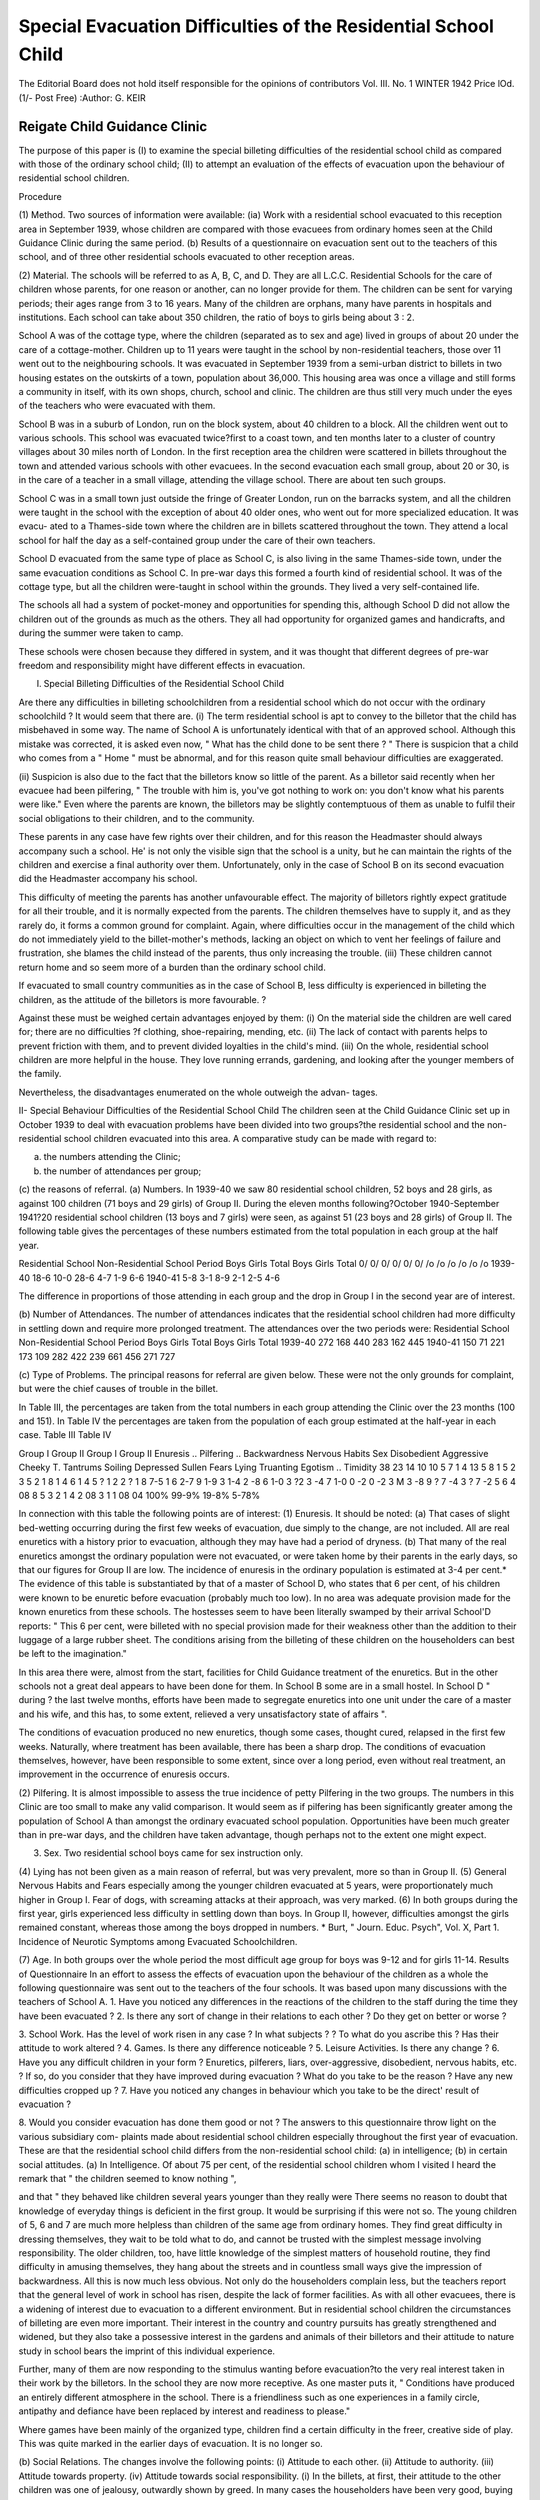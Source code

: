 Special Evacuation Difficulties of the Residential School Child
=================================================================

The Editorial Board does not hold itself responsible for the opinions of contributors
Vol. III. No. 1
WINTER 1942
Price lOd. (1/- Post Free)
:Author: G. KEIR

Reigate Child Guidance Clinic
--------------------------------

The purpose of this paper is (I) to examine the special billeting difficulties of the
residential school child as compared with those of the ordinary school child; (II) to
attempt an evaluation of the effects of evacuation upon the behaviour of residential
school children.

Procedure

(1) Method. Two sources of information were available:
(ia) Work with a residential school evacuated to this reception area in September
1939, whose children are compared with those evacuees from ordinary
homes seen at the Child Guidance Clinic during the same period.
(b) Results of a questionnaire on evacuation sent out to the teachers of this
school, and of three other residential schools evacuated to other reception
areas.

(2) Material. The schools will be referred to as A, B, C, and D. They are all
L.C.C. Residential Schools for the care of children whose parents, for one reason or
another, can no longer provide for them. The children can be sent for varying
periods; their ages range from 3 to 16 years. Many of the children are orphans,
many have parents in hospitals and institutions. Each school can take about 350
children, the ratio of boys to girls being about 3 : 2.

School A was of the cottage type, where the children (separated as to sex and age)
lived in groups of about 20 under the care of a cottage-mother. Children up to
11 years were taught in the school by non-residential teachers, those over 11 went out
to the neighbouring schools. It was evacuated in September 1939 from a semi-urban
district to billets in two housing estates on the outskirts of a town, population about
36,000. This housing area was once a village and still forms a community in itself,
with its own shops, church, school and clinic. The children are thus still very much
under the eyes of the teachers who were evacuated with them.

School B was in a suburb of London, run on the block system, about 40 children
to a block. All the children went out to various schools. This school was evacuated
twice?first to a coast town, and ten months later to a cluster of country villages
about 30 miles north of London. In the first reception area the children were
scattered in billets throughout the town and attended various schools with other
evacuees. In the second evacuation each small group, about 20 or 30, is in the care
of a teacher in a small village, attending the village school. There are about ten
such groups.

School C was in a small town just outside the fringe of Greater London, run on
the barracks system, and all the children were taught in the school with the exception
of about 40 older ones, who went out for more specialized education. It was evacu-
ated to a Thames-side town where the children are in billets scattered throughout
the town. They attend a local school for half the day as a self-contained group
under the care of their own teachers.

School D evacuated from the same type of place as School C, is also living in the
same Thames-side town, under the same evacuation conditions as School C. In
pre-war days this formed a fourth kind of residential school. It was of the cottage
type, but all the children were-taught in school within the grounds. They lived a
very self-contained life.

The schools all had a system of pocket-money and opportunities for spending
this, although School D did not allow the children out of the grounds as much as the
others. They all had opportunity for organized games and handicrafts, and during
the summer were taken to camp.

These schools were chosen because they differed in system, and it was thought
that different degrees of pre-war freedom and responsibility might have different
effects in evacuation.

I. Special Billeting Difficulties of the Residential School Child

Are there any difficulties in billeting schoolchildren from a residential school
which do not occur with the ordinary schoolchild ? It would seem that there are.
(i) The term residential school is apt to convey to the billetor that the child has
misbehaved in some way. The name of School A is unfortunately identical with that
of an approved school. Although this mistake was corrected, it is asked even now,
" What has the child done to be sent there ? " There is suspicion that a child who
comes from a " Home " must be abnormal, and for this reason quite small behaviour
difficulties are exaggerated.

(ii) Suspicion is also due to the fact that the billetors know so little of the parent.
As a billetor said recently when her evacuee had been pilfering, " The trouble with
him is, you've got nothing to work on: you don't know what his parents were like."
Even where the parents are known, the billetors may be slightly contemptuous of
them as unable to fulfil their social obligations to their children, and to the community.

These parents in any case have few rights over their children, and for this reason the
Headmaster should always accompany such a school. He' is not only the visible
sign that the school is a unity, but he can maintain the rights of the children and
exercise a final authority over them. Unfortunately, only in the case of School B on
its second evacuation did the Headmaster accompany his school.

This difficulty of meeting the parents has another unfavourable effect. The
majority of billetors rightly expect gratitude for all their trouble, and it is normally
expected from the parents. The children themselves have to supply it, and as they
rarely do, it forms a common ground for complaint. Again, where difficulties occur
in the management of the child which do not immediately yield to the billet-mother's
methods, lacking an object on which to vent her feelings of failure and frustration,
she blames the child instead of the parents, thus only increasing the trouble.
(iii) These children cannot return home and so seem more of a burden than the
ordinary school child.

If evacuated to small country communities as in the case of School B, less
difficulty is experienced in billeting the children, as the attitude of the billetors is
more favourable. ?

Against these must be weighed certain advantages enjoyed by them:
(i) On the material side the children are well cared for; there are no difficulties
?f clothing, shoe-repairing, mending, etc.
(ii) The lack of contact with parents helps to prevent friction with them, and to
prevent divided loyalties in the child's mind.
(iii) On the whole, residential school children are more helpful in the house.
They love running errands, gardening, and looking after the younger members of
the family.

Nevertheless, the disadvantages enumerated on the whole outweigh the advan-
tages.

II- Special Behaviour Difficulties of the Residential School Child
The children seen at the Child Guidance Clinic set up in October 1939 to deal
with evacuation problems have been divided into two groups?the residential school
and the non-residential school children evacuated into this area. A comparative
study can be made with regard to:

(a) the numbers attending the Clinic;
(b) the number of attendances per group;
(c) the reasons of referral.
(a) Numbers. In 1939-40 we saw 80 residential school children, 52 boys and
28 girls, as against 100 children (71 boys and 29 girls) of Group II. During the
eleven months following?October 1940-September 1941?20 residential school
children (13 boys and 7 girls) were seen, as against 51 (23 boys and 28 girls) of Group II.
The following table gives the percentages of these numbers estimated from the
total population in each group at the half year.

Residential School Non-Residential School
Period Boys Girls Total Boys Girls Total
0/ 0/ 0/ 0/ 0/ 0/
/o /o /o /o /o /o
1939-40   18-6 10-0 28-6 4-7 1-9 6-6
1940-41   5-8 3-1 8-9 2-1 2-5 4-6

The difference in proportions of those attending in each group and the drop in
Group I in the second year are of interest.

(b) Number of Attendances. The number of attendances indicates that the
residential school children had more difficulty in settling down and require more
prolonged treatment. The attendances over the two periods were:
Residential School Non-Residential School
Period Boys Girls Total Boys Girls Total
1939-40   272 168 440 283 162 445
1940-41   150 71 221 173 109 282
422 239 661 456 271 727

(c) Type of Problems. The principal reasons for referral are given below.
These were not the only grounds for complaint, but were the chief causes of trouble
in the billet.

In Table III, the percentages are taken from the total numbers in each group
attending the Clinic over the 23 months (100 and 151). In Table IV the percentages
are taken from the population of each group estimated at the half-year in each case.
Table III Table IV

Group I Group II Group I Group II
Enuresis ..
Pilfering ..
Backwardness
Nervous Habits
Sex
Disobedient
Aggressive
Cheeky
T. Tantrums
Soiling
Depressed
Sullen
Fears
Lying
Truanting
Egotism ..
Timidity
38 23
14 10
10 5
7 1
4 13
5 8
1 5
2 3
5 2
1 8
1 4
6 1
4 5
? 1
2 2
? 1
8 7-5 1
6 2-7
9 1-9
3 1-4
2 -8
6 1-0
3 ?2
3 -4
7 1-0
0 -2
0 -2
3 M
3 -8
9 ?
7 -4
3 ?
7 -2
5
6
4
08
8
5
3
2
1
4
2
08
3
1
1
08
04
100% 99-9% 19-8% 5-78%

In connection with this table the following points are of interest:
(1) Enuresis. It should be noted:
(a) That cases of slight bed-wetting occurring during the first few weeks of
evacuation, due simply to the change, are not included. All are real enuretics with
a history prior to evacuation, although they may have had a period of dryness.
(b) That many of the real enuretics amongst the ordinary population were not
evacuated, or were taken home by their parents in the early days, so that our figures
for Group II are low. The incidence of enuresis in the ordinary population is
estimated at 3-4 per cent.*
The evidence of this table is substantiated by that of a master of School D, who
states that 6 per cent, of his children were known to be enuretic before evacuation
(probably much too low).
In no area was adequate provision made for the known enuretics from these
schools. The hostesses seem to have been literally swamped by their arrival
School'D reports: " This 6 per cent, were billeted with no special provision made
for their weakness other than the addition to their luggage of a large rubber sheet.
The conditions arising from the billeting of these children on the householders can
best be left to the imagination."

In this area there were, almost from the start, facilities for Child Guidance
treatment of the enuretics. But in the other schools not a great deal appears to have
been done for them. In School B some are in a small hostel. In School D " during
? the last twelve months, efforts have been made to segregate enuretics into one unit
under the care of a master and his wife, and this has, to some extent, relieved a very
unsatisfactory state of affairs ".

The conditions of evacuation produced no new enuretics, though some cases,
thought cured, relapsed in the first few weeks. Naturally, where treatment has been
available, there has been a sharp drop. The conditions of evacuation themselves,
however, have been responsible to some extent, since over a long period, even without
real treatment, an improvement in the occurrence of enuresis occurs.

(2) Pilfering. It is almost impossible to assess the true incidence of petty
Pilfering in the two groups. The numbers in this Clinic are too small to make any
valid comparison. It would seem as if pilfering has been significantly greater among
the population of School A than amongst the ordinary evacuated school population.
Opportunities have been much greater than in pre-war days, and the children have
taken advantage, though perhaps not to the extent one might expect.

(3) Sex. Two residential school boys came for sex instruction only.
(4) Lying has not been given as a main reason of referral, but was very prevalent,
more so than in Group II.
(5) General Nervous Habits and Fears especially among the younger children
evacuated at 5 years, were proportionately much higher in Group I. Fear of dogs,
with screaming attacks at their approach, was very marked.
(6) In both groups during the first year, girls experienced less difficulty in settling
down than boys. In Group II, however, difficulties amongst the girls remained
constant, whereas those among the boys dropped in numbers.
* Burt, " Journ. Educ. Psych", Vol. X, Part 1. Incidence of Neurotic Symptoms among
Evacuated Schoolchildren.

(7) Age. In both groups over the whole period the most difficult age group for
boys was 9-12 and for girls 11-14.
Results of Questionnaire
In an effort to assess the effects of evacuation upon the behaviour of the children
as a whole the following questionnaire was sent out to the teachers of the four schools.
It was based upon many discussions with the teachers of School A.
1. Have you noticed any differences in the reactions of the children to the staff
during the time they have been evacuated ?
2. Is there any sort of change in their relations to each other ? Do they get on
better or worse ?

3. School Work. Has the level of work risen in any case ? In what subjects ?
? To what do you ascribe this ? Has their attitude to work altered ?
4. Games. Is there any difference noticeable ?
5. Leisure Activities. Is there any change ?
6. Have you any difficult children in your form ? Enuretics, pilferers, liars,
over-aggressive, disobedient, nervous habits, etc. ? If so, do you consider
that they have improved during evacuation ? What do you take to be
the reason ? Have any new difficulties cropped up ?
7. Have you noticed any changes in behaviour which you take to be the direct'
result of evacuation ?

8. Would you consider evacuation has done them good or not ?
The answers to this questionnaire throw light on the various subsidiary com-
plaints made about residential school children especially throughout the first year of
evacuation.
These are that the residential school child differs from the non-residential school
child:
(a) in intelligence;
(b) in certain social attitudes.
(a) In Intelligence. Of about 75 per cent, of the residential school children
whom I visited I heard the remark that " the children seemed to know nothing ",

and that " they behaved like children several years younger than they really were
There seems no reason to doubt that knowledge of everyday things is deficient
in the first group. It would be surprising if this were not so. The young children
of 5, 6 and 7 are much more helpless than children of the same age from ordinary
homes. They find great difficulty in dressing themselves, they wait to be told what
to do, and cannot be trusted with the simplest message involving responsibility.
The older children, too, have little knowledge of the simplest matters of household
routine, they find difficulty in amusing themselves, they hang about the streets and
in countless small ways give the impression of backwardness.
All this is now much less obvious. Not only do the householders complain less,
but the teachers report that the general level of work in school has risen, despite
the lack of former facilities. As with all other evacuees, there is a widening of
interest due to evacuation to a different environment. But in residential school
children the circumstances of billeting are even more important.
Their interest in the country and country pursuits has greatly strengthened and
widened, but they also take a possessive interest in the gardens and animals of their
billetors and their attitude to nature study in school bears the imprint of this individual
experience.

Further, many of them are now responding to the stimulus wanting before
evacuation?to the very real interest taken in their work by the billetors.
In the school they are now more receptive. As one master puts it, " Conditions
have produced an entirely different atmosphere in the school. There is a friendliness
such as one experiences in a family circle, antipathy and defiance have been replaced
by interest and readiness to please."

Where games have been mainly of the organized type, children find a certain
difficulty in the freer, creative side of play. This was quite marked in the earlier
days of evacuation. It is no longer so.

(b) Social Relations. The changes involve the following points:
(i) Attitude to each other.
(ii) Attitude to authority.
(iii) Attitude towards property.
(iv) Attitude towards social responsibility.
(i) In the billets, at first, their attitude to the other children was one of jealousy,
outwardly shown by greed. In many cases the householders have been very good,
buying them toys and books and letting them share in all the treats of the other
children, so that they should feel as little difference as possible. But in most cases
they were not satisfied and would not play with their own toys. They had to take
away the other children's possessions and play with them too.

This has almost completely disappeared during the second year of evacuation.
They have learned to accept a fair division of things.

Amongst the infants of Schools B and C there is considerable aggression due
to the same causes as is the behaviour of the infants of School A, whereconsiderable
fear and anxiety have been noticed.
The older children all seem to have improved in this respect.
(ii) To their teachers they are more friendly and less evasive than either in
Pre-war days or in the early days of evacuation. They show, at the same time,
greater independence and greater desire to be liked.

This new readiness to recognize authority, without resenting it, is also apparent
in the billets. In showing of gratitude for favours received there is no change, but
it is probable that the billetors expect too much.

(iii) In caring for the property received, however, they have altered for the better.
A teacher in School B ascribes this change partly to the respect they have learned
for the flowers and animals of the countryside. It is probably due more to the
acquisition of property in a small community, such as the family. The only strong
opinion to the contrary comes from an Infant teacher.

i ' ? * '
(iv) At first these children were unwilling to bear anything in the nature of
responsibility. This has now altered greatly.

Answers to the last question bear out the general success of evacuation in at least
two schools. " Evacuation and more intimate home life has certainly been good for
the children. They seem glad to help wash up, mind children, run errands and help
in the garden. I feel that the opportunity to do these things has been all to the good."
"On the balance good effects. Physically?a lot of good; mentally, through
widening of interests?some; morally?I think a little good."

To sum up?two out of the four schools admit a general all-round improvement,
in difficult and non-difficult children alike, as the result of evacuation. Schools C
and D admit improvement in certain aspects. While School C is divided on the
subject of general benefit, School D does not agree, as the breakdowns in behaviour
were too numerous.
The differences between these sets of answers to the questionnaire is suggestive
of certain conditions for the successful evacuation of residential schools.
(1) The Headmaster should accompany his school.

(2) Billeting must be sympathetically and carefully carried out, and frequent
visits paid to billets where any difficulty arises.
(3) These children, more than children from ordinary homes, need the benefit
of treatment and advice in settling down. The more scattered and disintegrated is
the school, the greater is the assistance required.

(4) Evacuation into small communities is best. The difficulties in areas where
children are scattered over a fairly large town appear greater than where they are
evacuated into small country villages in groups of 20 or so, in charge of a teacher
This seems the best arrangement, with evacuation into a self-contained community
in a town, such as a housing estate, a good second.

(5) The two schools in which billeting has been most successful have been those
in which either all, or a certain proportion, of the children went out to school under
pre-evacuation conditions. It would seem that a residential school of the severely
self-contained kind does not stand up to the sudden freedom and responsibility of
evacuation conditions.
